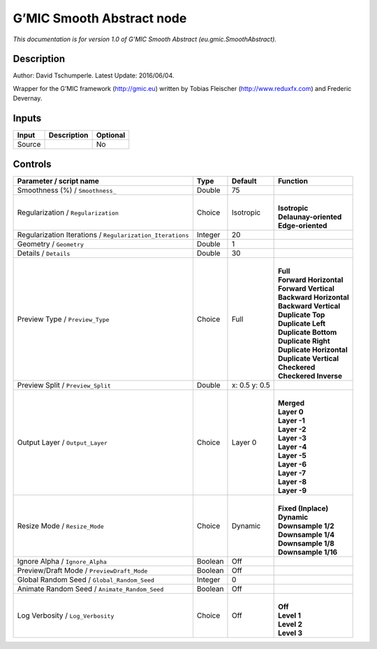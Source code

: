 .. _eu.gmic.SmoothAbstract:

.. raw:: html

   <!-- Do not edit this file! It is generated automatically by Natron itself. -->

G’MIC Smooth Abstract node
==========================

*This documentation is for version 1.0 of G’MIC Smooth Abstract (eu.gmic.SmoothAbstract).*

Description
-----------

Author: David Tschumperle. Latest Update: 2016/06/04.

Wrapper for the G’MIC framework (http://gmic.eu) written by Tobias Fleischer (http://www.reduxfx.com) and Frederic Devernay.

Inputs
------

+--------+-------------+----------+
| Input  | Description | Optional |
+========+=============+==========+
| Source |             | No       |
+--------+-------------+----------+

Controls
--------

.. tabularcolumns:: |>{\raggedright}p{0.2\columnwidth}|>{\raggedright}p{0.06\columnwidth}|>{\raggedright}p{0.07\columnwidth}|p{0.63\columnwidth}|

.. cssclass:: longtable

+-----------------------------------------------------------+---------+---------------+----------------------------+
| Parameter / script name                                   | Type    | Default       | Function                   |
+===========================================================+=========+===============+============================+
| Smoothness (%) / ``Smoothness_``                          | Double  | 75            |                            |
+-----------------------------------------------------------+---------+---------------+----------------------------+
| Regularization / ``Regularization``                       | Choice  | Isotropic     | |                          |
|                                                           |         |               | | **Isotropic**            |
|                                                           |         |               | | **Delaunay-oriented**    |
|                                                           |         |               | | **Edge-oriented**        |
+-----------------------------------------------------------+---------+---------------+----------------------------+
| Regularization Iterations / ``Regularization_Iterations`` | Integer | 20            |                            |
+-----------------------------------------------------------+---------+---------------+----------------------------+
| Geometry / ``Geometry``                                   | Double  | 1             |                            |
+-----------------------------------------------------------+---------+---------------+----------------------------+
| Details / ``Details``                                     | Double  | 30            |                            |
+-----------------------------------------------------------+---------+---------------+----------------------------+
| Preview Type / ``Preview_Type``                           | Choice  | Full          | |                          |
|                                                           |         |               | | **Full**                 |
|                                                           |         |               | | **Forward Horizontal**   |
|                                                           |         |               | | **Forward Vertical**     |
|                                                           |         |               | | **Backward Horizontal**  |
|                                                           |         |               | | **Backward Vertical**    |
|                                                           |         |               | | **Duplicate Top**        |
|                                                           |         |               | | **Duplicate Left**       |
|                                                           |         |               | | **Duplicate Bottom**     |
|                                                           |         |               | | **Duplicate Right**      |
|                                                           |         |               | | **Duplicate Horizontal** |
|                                                           |         |               | | **Duplicate Vertical**   |
|                                                           |         |               | | **Checkered**            |
|                                                           |         |               | | **Checkered Inverse**    |
+-----------------------------------------------------------+---------+---------------+----------------------------+
| Preview Split / ``Preview_Split``                         | Double  | x: 0.5 y: 0.5 |                            |
+-----------------------------------------------------------+---------+---------------+----------------------------+
| Output Layer / ``Output_Layer``                           | Choice  | Layer 0       | |                          |
|                                                           |         |               | | **Merged**               |
|                                                           |         |               | | **Layer 0**              |
|                                                           |         |               | | **Layer -1**             |
|                                                           |         |               | | **Layer -2**             |
|                                                           |         |               | | **Layer -3**             |
|                                                           |         |               | | **Layer -4**             |
|                                                           |         |               | | **Layer -5**             |
|                                                           |         |               | | **Layer -6**             |
|                                                           |         |               | | **Layer -7**             |
|                                                           |         |               | | **Layer -8**             |
|                                                           |         |               | | **Layer -9**             |
+-----------------------------------------------------------+---------+---------------+----------------------------+
| Resize Mode / ``Resize_Mode``                             | Choice  | Dynamic       | |                          |
|                                                           |         |               | | **Fixed (Inplace)**      |
|                                                           |         |               | | **Dynamic**              |
|                                                           |         |               | | **Downsample 1/2**       |
|                                                           |         |               | | **Downsample 1/4**       |
|                                                           |         |               | | **Downsample 1/8**       |
|                                                           |         |               | | **Downsample 1/16**      |
+-----------------------------------------------------------+---------+---------------+----------------------------+
| Ignore Alpha / ``Ignore_Alpha``                           | Boolean | Off           |                            |
+-----------------------------------------------------------+---------+---------------+----------------------------+
| Preview/Draft Mode / ``PreviewDraft_Mode``                | Boolean | Off           |                            |
+-----------------------------------------------------------+---------+---------------+----------------------------+
| Global Random Seed / ``Global_Random_Seed``               | Integer | 0             |                            |
+-----------------------------------------------------------+---------+---------------+----------------------------+
| Animate Random Seed / ``Animate_Random_Seed``             | Boolean | Off           |                            |
+-----------------------------------------------------------+---------+---------------+----------------------------+
| Log Verbosity / ``Log_Verbosity``                         | Choice  | Off           | |                          |
|                                                           |         |               | | **Off**                  |
|                                                           |         |               | | **Level 1**              |
|                                                           |         |               | | **Level 2**              |
|                                                           |         |               | | **Level 3**              |
+-----------------------------------------------------------+---------+---------------+----------------------------+
